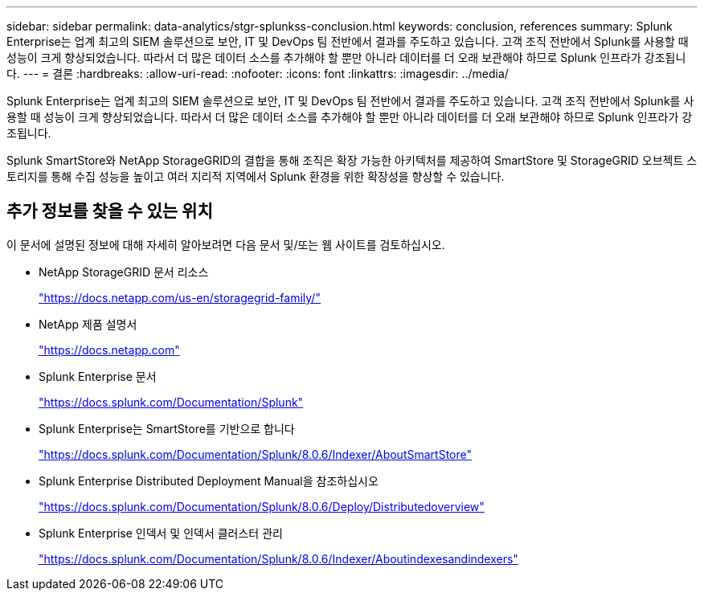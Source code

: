 ---
sidebar: sidebar 
permalink: data-analytics/stgr-splunkss-conclusion.html 
keywords: conclusion, references 
summary: Splunk Enterprise는 업계 최고의 SIEM 솔루션으로 보안, IT 및 DevOps 팀 전반에서 결과를 주도하고 있습니다. 고객 조직 전반에서 Splunk를 사용할 때 성능이 크게 향상되었습니다. 따라서 더 많은 데이터 소스를 추가해야 할 뿐만 아니라 데이터를 더 오래 보관해야 하므로 Splunk 인프라가 강조됩니다. 
---
= 결론
:hardbreaks:
:allow-uri-read: 
:nofooter: 
:icons: font
:linkattrs: 
:imagesdir: ../media/


[role="lead"]
Splunk Enterprise는 업계 최고의 SIEM 솔루션으로 보안, IT 및 DevOps 팀 전반에서 결과를 주도하고 있습니다. 고객 조직 전반에서 Splunk를 사용할 때 성능이 크게 향상되었습니다. 따라서 더 많은 데이터 소스를 추가해야 할 뿐만 아니라 데이터를 더 오래 보관해야 하므로 Splunk 인프라가 강조됩니다.

Splunk SmartStore와 NetApp StorageGRID의 결합을 통해 조직은 확장 가능한 아키텍처를 제공하여 SmartStore 및 StorageGRID 오브젝트 스토리지를 통해 수집 성능을 높이고 여러 지리적 지역에서 Splunk 환경을 위한 확장성을 향상할 수 있습니다.



== 추가 정보를 찾을 수 있는 위치

이 문서에 설명된 정보에 대해 자세히 알아보려면 다음 문서 및/또는 웹 사이트를 검토하십시오.

* NetApp StorageGRID 문서 리소스
+
https://docs.netapp.com/us-en/storagegrid-family/["https://docs.netapp.com/us-en/storagegrid-family/"^]

* NetApp 제품 설명서
+
https://docs.netapp.com["https://docs.netapp.com"^]

* Splunk Enterprise 문서
+
https://docs.splunk.com/Documentation/Splunk["https://docs.splunk.com/Documentation/Splunk"^]

* Splunk Enterprise는 SmartStore를 기반으로 합니다
+
https://docs.splunk.com/Documentation/Splunk/8.0.6/Indexer/AboutSmartStore["https://docs.splunk.com/Documentation/Splunk/8.0.6/Indexer/AboutSmartStore"^]

* Splunk Enterprise Distributed Deployment Manual을 참조하십시오
+
https://docs.splunk.com/Documentation/Splunk/8.0.6/Deploy/Distributedoverview["https://docs.splunk.com/Documentation/Splunk/8.0.6/Deploy/Distributedoverview"^]

* Splunk Enterprise 인덱서 및 인덱서 클러스터 관리
+
https://docs.splunk.com/Documentation/Splunk/8.0.6/Indexer/Aboutindexesandindexers["https://docs.splunk.com/Documentation/Splunk/8.0.6/Indexer/Aboutindexesandindexers"^]


